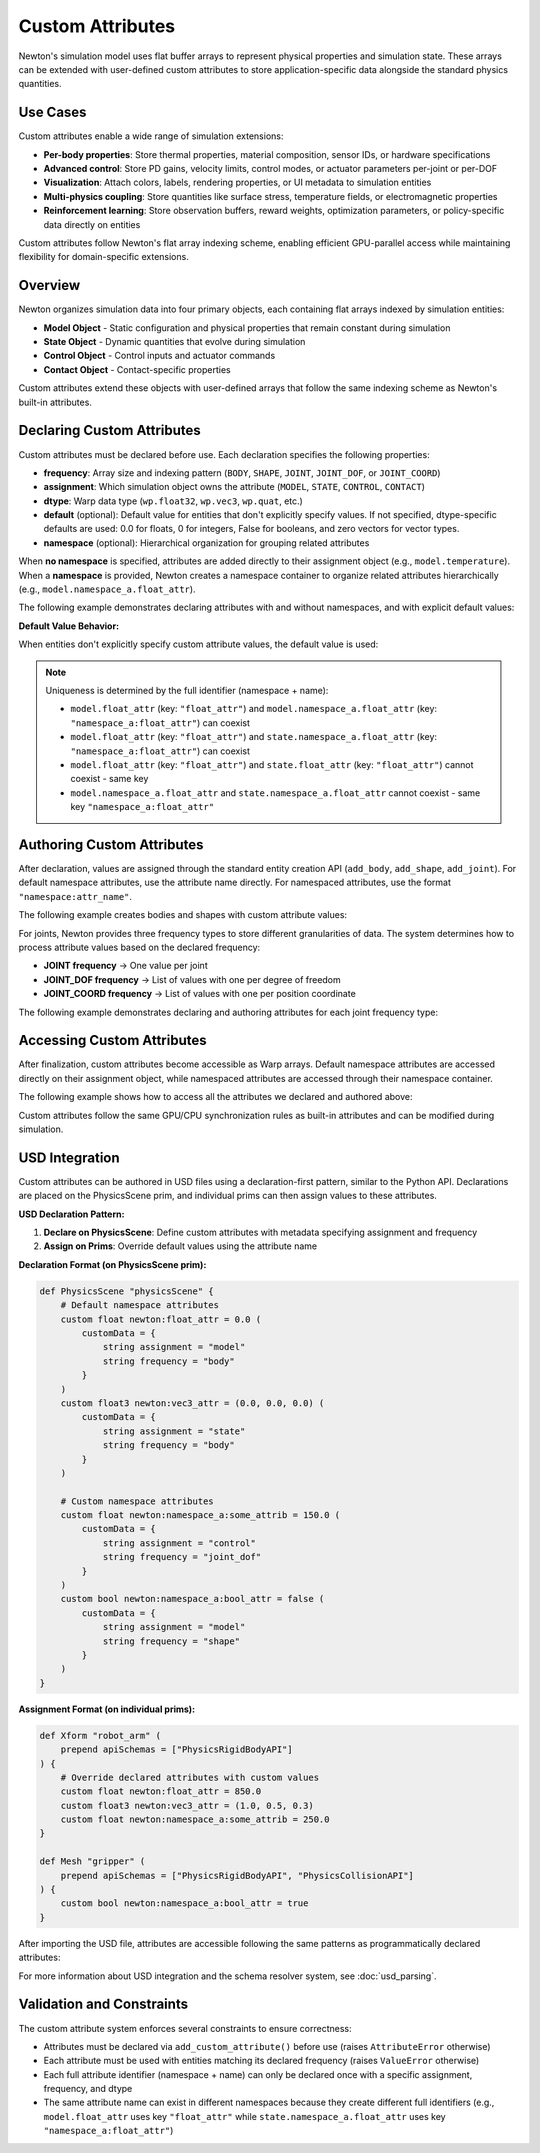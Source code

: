 Custom Attributes
=================

Newton's simulation model uses flat buffer arrays to represent physical properties and simulation state. These arrays can be extended with user-defined custom attributes to store application-specific data alongside the standard physics quantities.

Use Cases
---------

Custom attributes enable a wide range of simulation extensions:

* **Per-body properties**: Store thermal properties, material composition, sensor IDs, or hardware specifications
* **Advanced control**: Store PD gains, velocity limits, control modes, or actuator parameters per-joint or per-DOF
* **Visualization**: Attach colors, labels, rendering properties, or UI metadata to simulation entities
* **Multi-physics coupling**: Store quantities like surface stress, temperature fields, or electromagnetic properties
* **Reinforcement learning**: Store observation buffers, reward weights, optimization parameters, or policy-specific data directly on entities

Custom attributes follow Newton's flat array indexing scheme, enabling efficient GPU-parallel access while maintaining flexibility for domain-specific extensions.

Overview
--------

Newton organizes simulation data into four primary objects, each containing flat arrays indexed by simulation entities: 

* **Model Object** - Static configuration and physical properties that remain constant during simulation
* **State Object** - Dynamic quantities that evolve during simulation
* **Control Object** - Control inputs and actuator commands
* **Contact Object** - Contact-specific properties

Custom attributes extend these objects with user-defined arrays that follow the same indexing scheme as Newton's built-in attributes.

Declaring Custom Attributes
----------------------------

Custom attributes must be declared before use. Each declaration specifies the following properties:

* **frequency**: Array size and indexing pattern (``BODY``, ``SHAPE``, ``JOINT``, ``JOINT_DOF``, or ``JOINT_COORD``)
* **assignment**: Which simulation object owns the attribute (``MODEL``, ``STATE``, ``CONTROL``, ``CONTACT``)  
* **dtype**: Warp data type (``wp.float32``, ``wp.vec3``, ``wp.quat``, etc.)
* **default** (optional): Default value for entities that don't explicitly specify values. If not specified, dtype-specific defaults are used: 0.0 for floats, 0 for integers, False for booleans, and zero vectors for vector types.
* **namespace** (optional): Hierarchical organization for grouping related attributes

When **no namespace** is specified, attributes are added directly to their assignment object (e.g., ``model.temperature``). When a **namespace** is provided, Newton creates a namespace container to organize related attributes hierarchically (e.g., ``model.namespace_a.float_attr``).

The following example demonstrates declaring attributes with and without namespaces, and with explicit default values:

.. testcode::

   from newton import ModelBuilder, ModelAttributeFrequency, ModelAttributeAssignment
   import warp as wp
   
   builder = ModelBuilder()
   
   # Default namespace attributes - added directly to assignment objects
   builder.add_custom_attribute(
       name="temperature",
       frequency=ModelAttributeFrequency.BODY,
       dtype=wp.float32,
       default=20.0,  # Explicit default value
       assignment=ModelAttributeAssignment.MODEL
   )
   # → Accessible as: model.temperature
   
   builder.add_custom_attribute(
       name="velocity_limit",
       frequency=ModelAttributeFrequency.BODY,
       dtype=wp.vec3,
       default=(1.0, 1.0, 1.0),  # Default vector value
       assignment=ModelAttributeAssignment.STATE
   )
   # → Accessible as: state.velocity_limit
   
   # Namespaced attributes - organized under namespace containers
   builder.add_custom_attribute(
       name="float_attr",
       frequency=ModelAttributeFrequency.BODY,
       dtype=wp.float32,
       default=0.5,
       assignment=ModelAttributeAssignment.MODEL,
       namespace="namespace_a"
   )
   # → Accessible as: model.namespace_a.float_attr
   
   builder.add_custom_attribute(
       name="bool_attr",
       frequency=ModelAttributeFrequency.SHAPE,
       dtype=wp.bool,
       default=False,
       assignment=ModelAttributeAssignment.MODEL,
       namespace="namespace_a"
   )
   # → Accessible as: model.namespace_a.bool_attr

**Default Value Behavior:**

When entities don't explicitly specify custom attribute values, the default value is used:

.. testcode::

   # First body uses the default value (20.0)
   body1 = builder.add_body(mass=1.0)
   
   # Second body overrides with explicit value
   body2 = builder.add_body(
       mass=1.0,
       custom_attributes={"temperature": 37.5}
   )
   
   # After finalization, access both values
   model = builder.finalize()
   temps = model.temperature.numpy()
   
   print(f"Body 1: {temps[body1]}")  # 20.0 (default)
   print(f"Body 2: {temps[body2]}")  # 37.5 (authored)

.. testoutput::

   Body 1: 20.0
   Body 2: 37.5

.. note::
   Uniqueness is determined by the full identifier (namespace + name):
   
   - ``model.float_attr`` (key: ``"float_attr"``) and ``model.namespace_a.float_attr`` (key: ``"namespace_a:float_attr"``) can coexist
   - ``model.float_attr`` (key: ``"float_attr"``) and ``state.namespace_a.float_attr`` (key: ``"namespace_a:float_attr"``) can coexist
   - ``model.float_attr`` (key: ``"float_attr"``) and ``state.float_attr`` (key: ``"float_attr"``) cannot coexist - same key
   - ``model.namespace_a.float_attr`` and ``state.namespace_a.float_attr`` cannot coexist - same key ``"namespace_a:float_attr"``

Authoring Custom Attributes
----------------------------

After declaration, values are assigned through the standard entity creation API (``add_body``, ``add_shape``, ``add_joint``). For default namespace attributes, use the attribute name directly. For namespaced attributes, use the format ``"namespace:attr_name"``.

The following example creates bodies and shapes with custom attribute values:

.. testcode::

   # Create a body with both default and namespaced attributes
   body_id = builder.add_body(
       mass=1.0,
       custom_attributes={
           "temperature": 37.5,                  # default → model.temperature
           "velocity_limit": [2.0, 2.0, 2.0],    # default → state.velocity_limit  
           "namespace_a:float_attr": 0.5,        # namespaced → model.namespace_a.float_attr
       }
   )
   
   # Create a shape with a namespaced attribute
   shape_id = builder.add_shape_box(
       body=body_id,
       hx=0.1, hy=0.1, hz=0.1,
       custom_attributes={
           "namespace_a:bool_attr": True,  # → model.namespace_a.bool_attr
       }
   )

For joints, Newton provides three frequency types to store different granularities of data. The system determines how to process attribute values based on the declared frequency:

* **JOINT frequency** → One value per joint
* **JOINT_DOF frequency** → List of values with one per degree of freedom
* **JOINT_COORD frequency** → List of values with one per position coordinate

The following example demonstrates declaring and authoring attributes for each joint frequency type:

.. testcode::

   # Declare joint attributes with different frequencies
   builder.add_custom_attribute(
       "int_attr",
       ModelAttributeFrequency.JOINT,
       dtype=wp.int32
   )
   builder.add_custom_attribute(
       "float_attr_dof",
       ModelAttributeFrequency.JOINT_DOF,
       dtype=wp.float32
   )
   builder.add_custom_attribute(
       "float_attr_coord",
       ModelAttributeFrequency.JOINT_COORD,
       dtype=wp.float32
   )
   
   # Create a D6 joint with 2 DOFs (1 linear + 1 angular) and 2 coordinates
   parent = builder.add_body(mass=1.0)
   child = builder.add_body(mass=1.0)
   
   cfg = ModelBuilder.JointDofConfig
   joint_id = builder.add_joint_d6(
       parent=parent,
       child=child,
       linear_axes=[cfg(axis=[1, 0, 0])],      # 1 linear DOF
       angular_axes=[cfg(axis=[0, 0, 1])],     # 1 angular DOF
       custom_attributes={
           "int_attr": 5,                      # JOINT frequency: single value
           "float_attr_dof": [100.0, 200.0],   # JOINT_DOF frequency: list with 2 values (one per DOF)
           "float_attr_coord": [0.5, 0.7],     # JOINT_COORD frequency: list with 2 values (one per coordinate)
       }
   )

Accessing Custom Attributes
----------------------------

After finalization, custom attributes become accessible as Warp arrays. Default namespace attributes are accessed directly on their assignment object, while namespaced attributes are accessed through their namespace container.

The following example shows how to access all the attributes we declared and authored above:

.. testcode::

   # Finalize the model
   model = builder.finalize()
   state = model.state()
   
   # Access default namespace attributes (direct access on assignment objects)
   temperatures = model.temperature.numpy()
   velocity_limits = state.velocity_limit.numpy()
   
   print(f"Temperature: {temperatures[body_id]}")
   print(f"Velocity limit: {velocity_limits[body_id]}")
   
   # Access namespaced attributes (via namespace containers)
   namespace_a_body_floats = model.namespace_a.float_attr.numpy()
   namespace_a_shape_bools = model.namespace_a.bool_attr.numpy()
   
   print(f"Namespace A body float: {namespace_a_body_floats[body_id]}")
   print(f"Namespace A shape bool: {bool(namespace_a_shape_bools[shape_id])}")

.. testoutput::

   Temperature: 37.5
   Velocity limit: [2. 2. 2.]
   Namespace A body float: 0.5
   Namespace A shape bool: True

Custom attributes follow the same GPU/CPU synchronization rules as built-in attributes and can be modified during simulation.

USD Integration
---------------

Custom attributes can be authored in USD files using a declaration-first pattern, similar to the Python API. Declarations are placed on the PhysicsScene prim, and individual prims can then assign values to these attributes.

**USD Declaration Pattern:**

1. **Declare on PhysicsScene**: Define custom attributes with metadata specifying assignment and frequency
2. **Assign on Prims**: Override default values using the attribute name

**Declaration Format (on PhysicsScene prim):**

.. code-block:: usda

   def PhysicsScene "physicsScene" {
       # Default namespace attributes
       custom float newton:float_attr = 0.0 (
           customData = {
               string assignment = "model"
               string frequency = "body"
           }
       )
       custom float3 newton:vec3_attr = (0.0, 0.0, 0.0) (
           customData = {
               string assignment = "state"
               string frequency = "body"
           }
       )
       
       # Custom namespace attributes
       custom float newton:namespace_a:some_attrib = 150.0 (
           customData = {
               string assignment = "control"
               string frequency = "joint_dof"
           }
       )
       custom bool newton:namespace_a:bool_attr = false (
           customData = {
               string assignment = "model"
               string frequency = "shape"
           }
       )
   }

**Assignment Format (on individual prims):**

.. code-block:: usda

   def Xform "robot_arm" (
       prepend apiSchemas = ["PhysicsRigidBodyAPI"]
   ) {
       # Override declared attributes with custom values
       custom float newton:float_attr = 850.0
       custom float3 newton:vec3_attr = (1.0, 0.5, 0.3)
       custom float newton:namespace_a:some_attrib = 250.0
   }
   
   def Mesh "gripper" (
       prepend apiSchemas = ["PhysicsRigidBodyAPI", "PhysicsCollisionAPI"]
   ) {
       custom bool newton:namespace_a:bool_attr = true
   }

After importing the USD file, attributes are accessible following the same patterns as programmatically declared attributes:

.. testcode::
   :skipif: True

   from newton import ModelBuilder
   
   builder_usd = ModelBuilder()
   builder_usd.add_usd("robot_arm.usda")
   
   model = builder_usd.finalize()
   state = model.state()
   control = model.control()
   
   # Access default namespace attributes
   float_values = model.float_attr.numpy()
   vec3_values = state.vec3_attr.numpy()
   
   # Access namespaced attributes
   namespace_a_floats = model.namespace_a.float_attr.numpy()
   namespace_b_floats = state.namespace_b.float_attr.numpy()
   control_floats = control.namespace_a.float_attr_dof.numpy()

For more information about USD integration and the schema resolver system, see :doc:`usd_parsing`.

Validation and Constraints
---------------------------

The custom attribute system enforces several constraints to ensure correctness:

* Attributes must be declared via ``add_custom_attribute()`` before use (raises ``AttributeError`` otherwise)
* Each attribute must be used with entities matching its declared frequency (raises ``ValueError`` otherwise)
* Each full attribute identifier (namespace + name) can only be declared once with a specific assignment, frequency, and dtype
* The same attribute name can exist in different namespaces because they create different full identifiers (e.g., ``model.float_attr`` uses key ``"float_attr"`` while ``state.namespace_a.float_attr`` uses key ``"namespace_a:float_attr"``)

